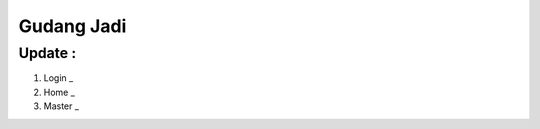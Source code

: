 ###################
Gudang Jadi
###################

*******************
Update :
*******************
1. Login _
2. Home _
3. Master _

